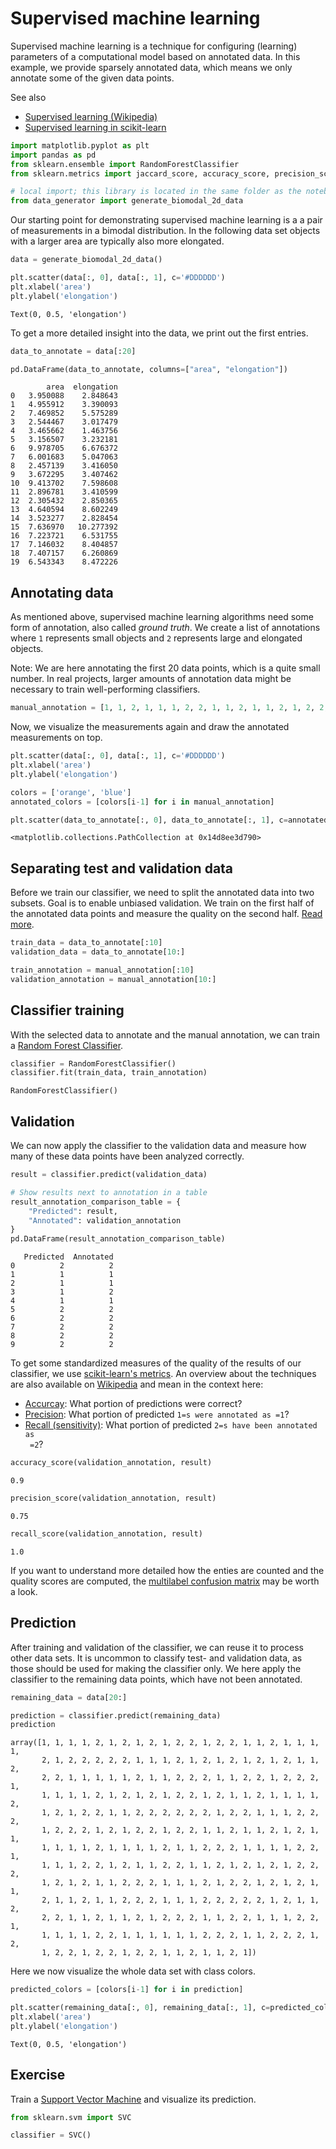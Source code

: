 <<12032af8-547f-486b-baab-d9f3f46cf957>>
* Supervised machine learning
  :PROPERTIES:
  :CUSTOM_ID: supervised-machine-learning
  :END:
Supervised machine learning is a technique for configuring (learning)
parameters of a computational model based on annotated data. In this
example, we provide sparsely annotated data, which means we only
annotate some of the given data points.

See also

- [[https://en.wikipedia.org/wiki/Supervised_learning][Supervised
  learning (Wikipedia)]]
- [[https://scikit-learn.org/stable/supervised_learning.html][Supervised
  learning in scikit-learn]]

<<825d6705-cf79-4b52-acc6-da93d6e2d96c>>
#+begin_src python
import matplotlib.pyplot as plt
import pandas as pd
from sklearn.ensemble import RandomForestClassifier
from sklearn.metrics import jaccard_score, accuracy_score, precision_score, recall_score

# local import; this library is located in the same folder as the notebook
from data_generator import generate_biomodal_2d_data
#+end_src

<<5292a204-9e34-47dd-8fac-f7db68cd4bc6>>
Our starting point for demonstrating supervised machine learning is a a
pair of measurements in a bimodal distribution. In the following data
set objects with a larger area are typically also more elongated.

<<8e3707f7-77be-4a26-811d-3e6bdd47018e>>
#+begin_src python
data = generate_biomodal_2d_data()

plt.scatter(data[:, 0], data[:, 1], c='#DDDDDD')
plt.xlabel('area')
plt.ylabel('elongation')
#+end_src

#+begin_example
Text(0, 0.5, 'elongation')
#+end_example

[[file:fabf6e8b2b585fd55328d9140752358d914665da.png]]

<<ad993994-7a52-4d58-8873-6c095debe66e>>
To get a more detailed insight into the data, we print out the first
entries.

<<7d78f58d-7c5b-452a-b545-8b3e791f9c5a>>
#+begin_src python
data_to_annotate = data[:20]

pd.DataFrame(data_to_annotate, columns=["area", "elongation"])
#+end_src

#+begin_example
        area  elongation
0   3.950088    2.848643
1   4.955912    3.390093
2   7.469852    5.575289
3   2.544467    3.017479
4   3.465662    1.463756
5   3.156507    3.232181
6   9.978705    6.676372
7   6.001683    5.047063
8   2.457139    3.416050
9   3.672295    3.407462
10  9.413702    7.598608
11  2.896781    3.410599
12  2.305432    2.850365
13  4.640594    8.602249
14  3.523277    2.828454
15  7.636970   10.277392
16  7.223721    6.531755
17  7.146032    8.404857
18  7.407157    6.260869
19  6.543343    8.472226
#+end_example

<<9d40342e-61c9-417f-9f58-a46d3d707941>>
** Annotating data
   :PROPERTIES:
   :CUSTOM_ID: annotating-data
   :END:
As mentioned above, supervised machine learning algorithms need some
form of annotation, also called /ground truth/. We create a list of
annotations where =1= represents small objects and =2= represents large
and elongated objects.

Note: We are here annotating the first 20 data points, which is a quite
small number. In real projects, larger amounts of annotation data might
be necessary to train well-performing classifiers.

<<c00f573a-4e99-4031-acef-13a0bb56f4b3>>
#+begin_src python
manual_annotation = [1, 1, 2, 1, 1, 1, 2, 2, 1, 1, 2, 1, 1, 2, 1, 2, 2, 2, 2, 2]
#+end_src

<<c27e566a-70da-4a6e-a3ef-c83e903c8868>>
Now, we visualize the measurements again and draw the annotated
measurements on top.

<<8c66f554-231b-40ab-a9b2-d5bdc815c0f5>>
#+begin_src python
plt.scatter(data[:, 0], data[:, 1], c='#DDDDDD')
plt.xlabel('area')
plt.ylabel('elongation')

colors = ['orange', 'blue']
annotated_colors = [colors[i-1] for i in manual_annotation]

plt.scatter(data_to_annotate[:, 0], data_to_annotate[:, 1], c=annotated_colors)
#+end_src

#+begin_example
<matplotlib.collections.PathCollection at 0x14d8ee3d790>
#+end_example

[[file:5d0444a3377b7fcab04952d470fcc8467d7301a7.png]]

<<e7f82812-4bac-4984-b90e-a646718a6adb>>
** Separating test and validation data
   :PROPERTIES:
   :CUSTOM_ID: separating-test-and-validation-data
   :END:
Before we train our classifier, we need to split the annotated data into
two subsets. Goal is to enable unbiased validation. We train on the
first half of the annotated data points and measure the quality on the
second half.
[[https://scikit-learn.org/stable/common_pitfalls.html#data-leakage][Read
more]].

<<2fcb456d-90c9-4cc2-90c6-9c69a43e72bb>>
#+begin_src python
train_data = data_to_annotate[:10]
validation_data = data_to_annotate[10:]

train_annotation = manual_annotation[:10]
validation_annotation = manual_annotation[10:]
#+end_src

<<22c17985-c857-4170-84ce-66e96f8e4971>>
** Classifier training
   :PROPERTIES:
   :CUSTOM_ID: classifier-training
   :END:
With the selected data to annotate and the manual annotation, we can
train a [[https://en.wikipedia.org/wiki/Random_forest][Random Forest
Classifier]].

<<ec60e60e-bc9e-4e46-84a3-90366cf45c99>>
#+begin_src python
classifier = RandomForestClassifier()
classifier.fit(train_data, train_annotation)
#+end_src

#+begin_example
RandomForestClassifier()
#+end_example

<<ec31464b-c5c8-49fa-80a9-d5721b50a136>>
** Validation
   :PROPERTIES:
   :CUSTOM_ID: validation
   :END:
We can now apply the classifier to the validation data and measure how
many of these data points have been analyzed correctly.

<<01002155-5344-446d-a6bb-79fdf6aba05b>>
#+begin_src python
result = classifier.predict(validation_data)

# Show results next to annotation in a table
result_annotation_comparison_table = {
    "Predicted": result,
    "Annotated": validation_annotation
}
pd.DataFrame(result_annotation_comparison_table)
#+end_src

#+begin_example
   Predicted  Annotated
0          2          2
1          1          1
2          1          1
3          1          2
4          1          1
5          2          2
6          2          2
7          2          2
8          2          2
9          2          2
#+end_example

<<5e98ab03-d427-4c2c-99ef-f65f8abcac16>>
To get some standardized measures of the quality of the results of our
classifier, we use
[[https://scikit-learn.org/stable/modules/model_evaluation.html][scikit-learn's
metrics]]. An overview about the techniques are also available on
[[https://en.wikipedia.org/wiki/Precision_and_recall][Wikipedia]] and
mean in the context here:

- [[https://scikit-learn.org/stable/modules/generated/sklearn.metrics.accuracy_score.html#sklearn.metrics.accuracy_score][Accurcay]]:
  What portion of predictions were correct?
- [[https://scikit-learn.org/stable/modules/generated/sklearn.metrics.precision_score.html#sklearn.metrics.precision_score][Precision]]:
  What portion of predicted =1=s were annotated as =1=?
- [[https://scikit-learn.org/stable/modules/generated/sklearn.metrics.recall_score.html#sklearn.metrics.recall_score][Recall
  (sensitivity)]]: What portion of predicted =2=s have been annotated as
  =2=?

<<e7abc020-e5ce-42b8-b8be-e6eec1c231b0>>
#+begin_src python
accuracy_score(validation_annotation, result)
#+end_src

#+begin_example
0.9
#+end_example

<<ddca7690-99a7-4e58-b639-116a756cefb3>>
#+begin_src python
precision_score(validation_annotation, result)
#+end_src

#+begin_example
0.75
#+end_example

<<ac81820a-1e15-4228-8709-6bbb3225799f>>
#+begin_src python
recall_score(validation_annotation, result)
#+end_src

#+begin_example
1.0
#+end_example

<<425d2693-80d7-431c-a6ca-3094048b1df7>>
If you want to understand more detailed how the enties are counted and
the quality scores are computed, the
[[https://scikit-learn.org/stable/modules/generated/sklearn.metrics.multilabel_confusion_matrix.html#sklearn.metrics.multilabel_confusion_matrix][multilabel
confusion matrix]] may be worth a look.

<<a32230e9-6f91-4248-b47a-688fbfe29bf9>>
** Prediction
   :PROPERTIES:
   :CUSTOM_ID: prediction
   :END:
After training and validation of the classifier, we can reuse it to
process other data sets. It is uncommon to classify test- and validation
data, as those should be used for making the classifier only. We here
apply the classifier to the remaining data points, which have not been
annotated.

<<fa01dc06-1a8a-4f79-a6c9-de7c54087f54>>
#+begin_src python
remaining_data = data[20:]

prediction = classifier.predict(remaining_data)
prediction
#+end_src

#+begin_example
array([1, 1, 1, 1, 2, 1, 2, 1, 2, 1, 2, 2, 1, 2, 2, 1, 1, 2, 1, 1, 1, 1,
       2, 1, 2, 2, 2, 2, 2, 1, 1, 1, 2, 1, 2, 1, 2, 1, 2, 1, 2, 1, 1, 2,
       2, 2, 1, 1, 1, 1, 1, 2, 1, 1, 2, 2, 2, 1, 1, 2, 2, 1, 2, 2, 2, 1,
       1, 1, 1, 1, 2, 1, 2, 1, 2, 1, 2, 2, 1, 2, 1, 1, 2, 1, 1, 1, 1, 2,
       1, 2, 1, 2, 2, 1, 1, 2, 2, 2, 2, 2, 2, 1, 2, 2, 1, 1, 1, 2, 2, 2,
       1, 2, 2, 2, 1, 2, 1, 2, 2, 1, 2, 2, 1, 1, 2, 1, 1, 2, 1, 2, 1, 1,
       1, 1, 1, 1, 2, 1, 1, 1, 1, 2, 1, 1, 2, 2, 2, 1, 1, 1, 1, 2, 2, 1,
       1, 1, 1, 2, 2, 1, 2, 1, 1, 2, 2, 1, 1, 2, 1, 2, 1, 2, 1, 2, 2, 2,
       1, 2, 1, 2, 1, 1, 2, 2, 2, 1, 1, 1, 2, 1, 2, 2, 1, 2, 1, 2, 1, 1,
       2, 1, 1, 2, 1, 1, 2, 2, 2, 1, 1, 1, 2, 2, 2, 2, 2, 1, 2, 1, 1, 2,
       2, 2, 1, 1, 2, 1, 1, 2, 1, 2, 2, 2, 1, 1, 2, 2, 1, 1, 1, 2, 2, 1,
       1, 1, 1, 1, 2, 2, 1, 1, 1, 1, 1, 1, 2, 2, 2, 1, 1, 2, 2, 2, 1, 2,
       1, 2, 2, 1, 2, 2, 1, 2, 2, 1, 1, 2, 1, 1, 2, 1])
#+end_example

<<a2d4abcf-124f-4182-a705-e2884bb407d0>>
Here we now visualize the whole data set with class colors.

<<f35dce87-89e0-4fec-ba16-020188f6bdb3>>
#+begin_src python
predicted_colors = [colors[i-1] for i in prediction]

plt.scatter(remaining_data[:, 0], remaining_data[:, 1], c=predicted_colors)
plt.xlabel('area')
plt.ylabel('elongation')
#+end_src

#+begin_example
Text(0, 0.5, 'elongation')
#+end_example

[[file:bca8f37ec36f29dd63440b70b656f339f5404e28.png]]

<<3988aaa0-90be-4101-a334-d262071bd8ca>>
** Exercise
   :PROPERTIES:
   :CUSTOM_ID: exercise
   :END:
Train a [[https://scikit-learn.org/stable/modules/svm.html][Support
Vector Machine]] and visualize its prediction.

<<ccbd88e3-34e8-4aee-9fcd-e6d72e7c60fe>>
#+begin_src python
from sklearn.svm import SVC

classifier = SVC()
#+end_src

<<8a0e2948-ecf7-4b74-8137-a46523b2ef50>>
#+begin_src python
#+end_src
